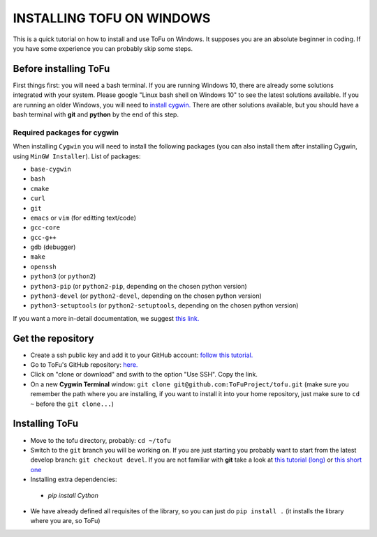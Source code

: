 =============================
 INSTALLING TOFU ON WINDOWS
=============================

This is a quick tutorial on how to install and use ToFu on Windows.
It supposes you are an absolute beginner in coding. If you have some experience you can
probably skip some steps.


Before installing ToFu
======================

First things first: you will need a bash terminal. If you are running Windows 10, there are already some solutions
integrated with your system. Please google "Linux bash shell on Windows 10" to see the latest solutions available.
If you are running an older Windows, you will need to `install cygwin. <https://cygwin.com/install.html>`__
There are other solutions available, but you should have a bash terminal with **git** and **python** by the end of this step.

Required packages for cygwin
----------------------------

When installing ``Cygwin`` you will need to install the following packages (you can also install them after installing Cygwin, using ``MinGW Installer``). List of packages:

* ``base-cygwin``
* ``bash``
* ``cmake``
* ``curl``
* ``git``
* ``emacs`` or ``vim`` (for editting text/code)
* ``gcc-core``
* ``gcc-g++``
* ``gdb`` (debugger)
* ``make``
* ``openssh``
* ``python3`` (or ``python2``)
* ``python3-pip`` (or ``python2-pip``, depending on the chosen python version)
* ``python3-devel`` (or ``python2-devel``, depending on the chosen python version)
* ``python3-setuptools`` (or ``python2-setuptools``, depending on the chosen python version)

  
If you want a more in-detail documentation, we suggest `this link. <https://www.davidbaumgold.com/tutorials/set-up-python-windows/>`__
  
  
Get the repository
==================

* Create a ssh public key and add it to your GitHub account: `follow this tutorial. <https://help.github.com/en/articles/adding-a-new-ssh-key-to-your-github-account>`__
* Go to ToFu's GitHub repository:  `here. <https://github.com/ToFuProject/tofu/>`__
* Click on "clone or download" and swith to the option "Use SSH". Copy the link.
* On a new **Cygwin Terminal** window: ``git clone git@github.com:ToFuProject/tofu.git`` (make sure you remember the path where you are installing, if you want to install it into your home repository, just make sure to ``cd ~`` before the ``git clone...``)


Installing ToFu
===============

* Move to the tofu directory, probably: ``cd ~/tofu``
* Switch to the ``git`` branch you will be working on. If you are just starting you probably want to start from the latest develop branch: ``git checkout devel``. If you are not familiar with **git** take a look at  `this tutorial (long)  <https://www.atlassian.com/git/tutorials>`__ or `this short one <https://rogerdudler.github.io/git-guide/>`__
* Installing extra dependencies:
 * `pip install Cython`
* We have already defined all requisites of the library, so you can just do ``pip install .`` (it installs the library where you are, so ToFu)
